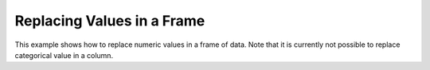 Replacing Values in a Frame
---------------------------

This example shows how to replace numeric values in a frame of data. Note that it is currently not possible to replace categorical value in a column.    

.. example-code::
   .. code-block:: r

    > library(h2o)
    > h2o.init()

    #Upload the iris dataset
    > path <- "http://h2o-public-test-data.s3.amazonaws.com/smalldata/iris/iris_wheader.csv""
    > df <- h2o.importFile(path)

    #Replace a single numerical datum. Note that columns and rows start at 0, 
    #so in the example below, the value in the 15th row and 3rd column will be set to 2.0.
    > df[14,2] <- 2.0

    #Replace a whole column. The example below multiplies all values in the second column by 3.
    > df[,1] <- 3*df[,1]

    #Replace by row mask. The example below searches for value less than 4.4 in the 
    #sepal_len column and replaces those values with 4.6.
    > df[df[,"sepal_len"] < 4.6, "sepal_len"] <- 4.6

    #Replace using ifelse. Similar to the previous example, 
    #this replaces values less than 4.6 with 4.6.
    > df[,"sepal_len"] <- h2o.ifelse(df[,"sepal_len"] < 4.4, 4.6, df[,"sepal_len"])

    #Replace missing values with 0
    > df[is.na(df[,"sepal_len"]), "sepal_len"] <- 0

    #Alternative with ifelse
    > df[,"sepal_len"] <- h2o.ifelse(is.na(df[,"sepal_len"]), 0, df[,"sepal_len"])

   .. code-block:: python

	>>> import h2o
	>>> h2o.init()
	>>> path = "http://h2o-public-test-data.s3.amazonaws.com/smalldata/iris/iris_wheader.csv"
	>>> df = h2o.import_file(path=path)

	# Replace a single numerical datum. Note that columns and rows start at 0, so in the example below, the value in the 15th row and 3rd column will be set to 2.0.
	>>> df[14,2] = 2.0

	# Replace a whole column. The example below multiplies all values in the first column by 3.
	>>> df[0] = 3*df[0]

	# Replace by row mask. The example below searches for value less than 4.6 in the sepal_len column and replaces those values with 4.6.
	>>> df[df["sepal_len"] < 4.6, "sepal_len"] = 4.6

	# Replace using ifelse. Similar to the previous example, this replaces values less than 4.6 with 4.6. 
	>>> df["sepal_len"] = (df["sepal_len"] < 4.6).ifelse(4.6, df["sepal_len"])

	# Replace missing values with 0.
	>>> df[df["sepal_len"].isna(), "sepal_len"] = 0

	# Alternative with ifelse. Note the parantheses. 
	>>> df["sepal_len"] = (df["sepal_len"].isna()).ifelse(0, df["sepal_len"])  
	
